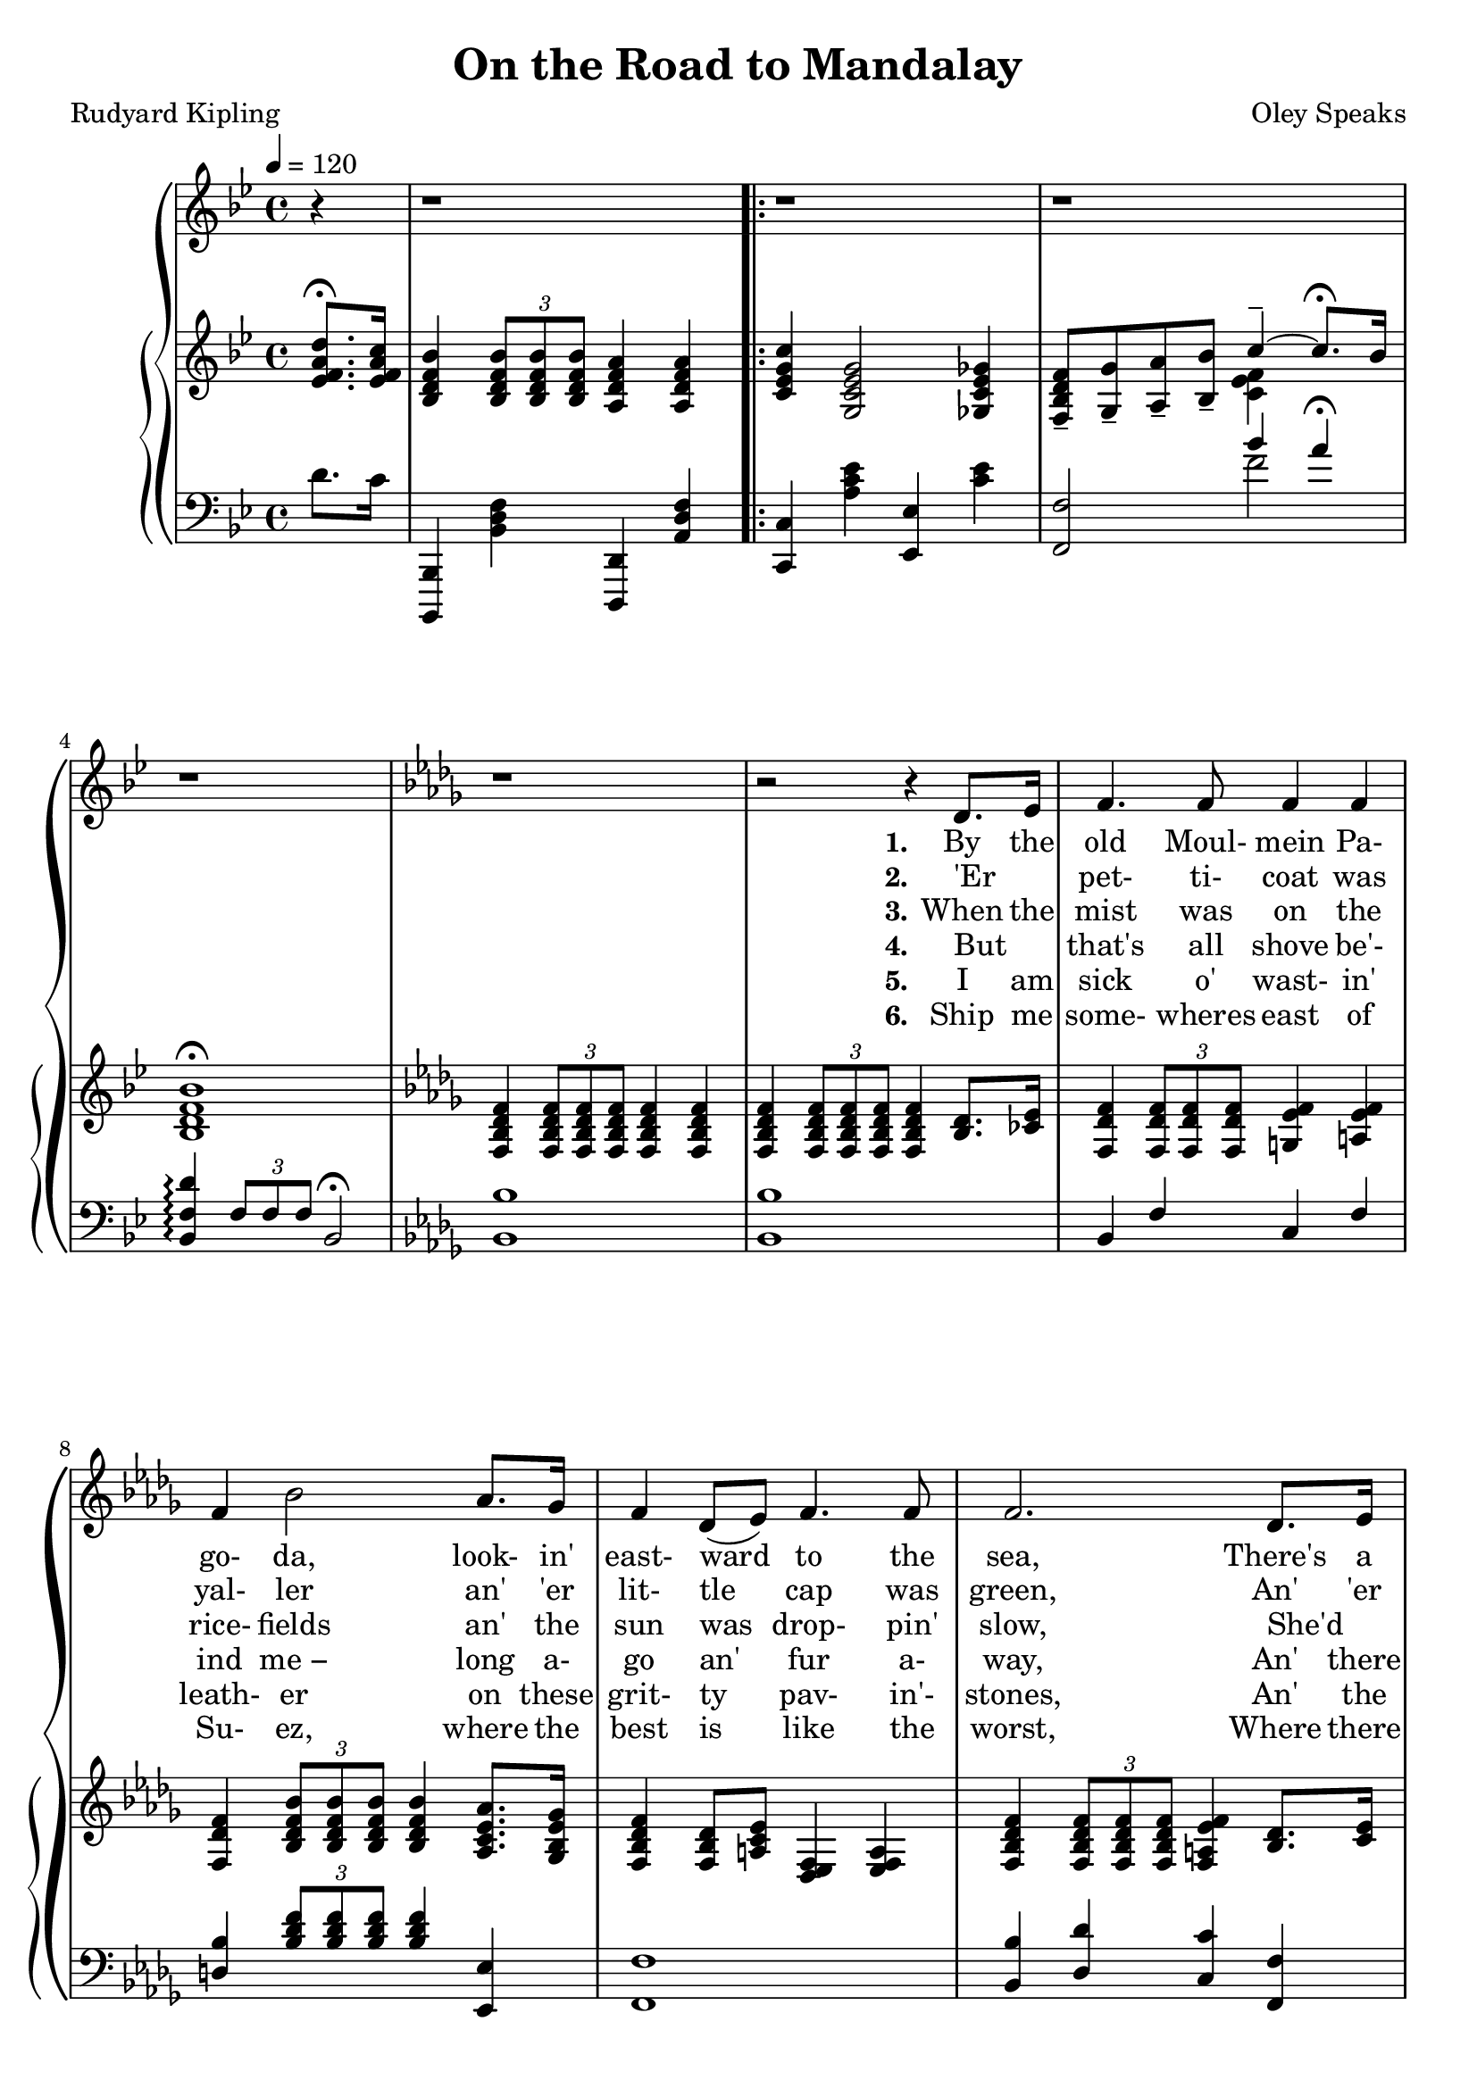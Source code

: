 \version "2.19.80"

global = {
  \time 4/4
  \key bes \major
  \tempo 4 = 120
  \partial 4
}

tempotrack = {
  \time 4/4
  \tempo 4 = 120
  \partial 4
  s4 s1
}

melodyOne = \relative c' {
  r4
  r1
}

melodyTwo = \relative c' {
  r1
  r1
  r1
  \key des \major
  r1 % 5
  r2 r4 des8. ees16
  f4. f8 4 4
  f4 bes2 aes8. ges16
  f4 des8(ees) f4. 8
  f2. des8. ees16 % 10
  f4. 8 4 4
  f4 bes2 aes8 ges
  f4 des des c
  bes2. bes8. 16
  aes4. 8 c4 ees % 15
  fes4 des2 8 ees
  fes4. 8 ees4 des
  aes'2. 8 8
  aes4. des,8 4 4
  des4 ges2 8 8 % 20
  ges4. 8 4 4
  f2. 8 8
  f4 f f f
  f2.-\fermata bes8-\fermata a-\fermata
  \key bes \major
  g4. d8 4 4 % 25
  d2. bes8. e16
  g4 d d d
  ees2. d8. c16
  bes4. c8 d4 ees
  f4 g a bes % 30
  bes4 d c bes
  c2.-\fermata
  d8. c16
  bes4 bes a a
  c4(g2) fis8. g16 % 35
  bes4 a g a
  f2. d8. c16
  bes4. c8 d4 ees
  f4 g a bes
}

melodyR = \relative c'' {
  bes4 g c4.-\fermata bes8 % 40
  bes2 r
}

melodyRR = \relative c'' {
  ees2 d
  c2..-\fermata bes8
  bes1 % 45
  r1-\fermata
}

trebleOne = \relative c' {
  <ees f a d>8.-\fermata <ees f a c>16 % 0
  <bes d f bes>4 \times 2/3 { q8 q q} <a d f a>4 q
}

trebleTwo = \relative c' {
  <c ees g c>4 <g c ees g>2 <ges c ees ges>4 
  <f bes d f>8-- <g g'>-- <a a'>-- <bes bes'>--
  <<
    { \voiceOne c'4-- ~ c8.-\fermata bes16 }
    \new Voice {\voiceTwo <c, ees f>4 }
  >> \oneVoice
  <bes d f bes>1-\fermata
  \key des \major
  <f bes des f>4 \times 2/3 {q8 q q} q4 q % 5
  q4 \times 2/3 {q8 q q} q4 <bes des>8. <ces ees>16
  <f, des' f>4 \times 2/3 {q8 q q} <g ees' f>4 <a ees' f>
  <f des' f>4 \times 2/3 {<bes des f bes>8 q q} q4 <aes c ees aes>8. <ges bes ees ges>16
  <f bes des f>4 <f bes des>8 <a c ees> <es des f>4 <a ees f>
  <f bes des f>4 \times 2/3 {q8 q q} <f a ees' f>4 <bes des>8. <c ees>16 % 10
  <f, des' f>4 \times 2/3 {q8 q q} <g ees' f>4 <a ees' f>
  <f des' f>4 \times 2/3 {<bes des f bes>8 q q} q4 <aes ces ees aes>8 <ges bes ees ges>
  <f bes des f>8 <g g'> <a a'> <bes bes'> <des f des'>4 <ees f c>
  <bes des f bes>2. r4
  r4 <c ees ges aes>-\arpeggio <c' ees ges aes>-\arpeggio <c, ees ges aes>-\arpeggio % 15
  r4 <fes g bes des>4-\arpeggio \ottava #1 <fes' g bes des>-\arpeggio \ottava #0 <fes, g bes des>-\arpeggio
  r4 q-\arpeggio \ottava #1 <fes' g bes des>-\arpeggio \ottava #0 <fes, g bes des>-\arpeggio
  r4 <c ees ges aes>-\arpeggio <c' ees ges aes>-\arpeggio <c, ees ges aes>-\arpeggio
  <aes ces aes'>4 \times 2/3 {q8 q q} q4 q
  q4 \times 2/3 {<ges bes ges'>8 q q} q4 q % 20
  q4 \times 2/3{q8 q q} q4 q
  <f a c f>4 \times 2/3 {q8 q q} q4 q
  q4 q <g bes d g> q
  <a ees' f a>2.-\fermata <bes d f bes>8-\fermata <a d f a>-\fermata
  \key bes \major
  <g bes d g>4 \times 2/3 {<des bes' des>8 q q} <d a' d>4 <d g d'> % 25 
%  <g bes d g>4 \change Staff = "bass" \times 2/3 {<des bes' des>8 q q} <d a' d>4 <d g d'> % 25 
  <d f d'>4 \times 2/3 {q8 q q} q4 q
  <d bes' d>4 \times 2/3 {q8 q q} 4 <d g d'> % \change Staff = "treble"
  <f bes ees>4 \times 2/3 {<g bes ees>8 q q} <a c ees>4 <f d>8. <ees c'>16 % 30
%  <f bes ees>4 \times 2/3 {<g bes ees>8 q q} <a c ees>4 \change Staff = "bass" <f d>8. <ees c'>16 % 30
  <d a'>4. <f c'>8 <bes d>4 \< <c ees>
%  <d a'>4. <f c'>8 \change Staff = "treble" <bes d>4 \< <c ees>
  <d f>4 <cis e g> <cis e a> <cis e bes'>
  <bes e g bes>4 <e g d'> <c f c'> <c e bes'> \!
  <c ees g c>4 \times 2/3 {q8 q q} <c ees f c'>4-\fermata <ees f a d>8. <ees f a c>16
  <bes d f bes>4 q <a d f a> q % 35
  <c ees g c>4 <g c ees g>2 <ais c' ees fis>8. <g c ees g>16
  <bes ees g bes>4 <a ees' f a> <g ees' g> <a ees' f a>
  <f bes f'>4 <g bes e g> <a e f a> <f d'>8. <ees c'>16
  <d bes'>4. <f c'>8 <bes d>4 <c ees>
  <bes d f>4 <bes cis e g> <cis ees a> <cis e bes'>
}

trebleR = \relative c' {
  <bes ees g bes>4 <bes ees g>
  <<
    { \voiceOne c'4.-\fermata bes8 }
    { \new Voice {\voiceTwo <c, ees g>4 <c ees f a> }} % slur?
  >>
  <bes d f bes>4 \times 2/3 {q8 q q} <a d f a>4 \times 2/3 {q8 q q}
}

trebleRR = \relative c' {
  <ees g bes ees>2 <d g bes d>
  <<
    { \voiceOne c'2.. bes8}
    { \new Voice { \voiceTwo <c, ees g>2 <c ees f a> } }
  >>
  <bes d f bes>4 \times 2/3 {q8 q q} <bes ees g bes>16 <bes bes'> <c c'> <d d'> <ees g bes ees> <f f'> <g g'> <a a'>
  <bes d f bes>2.-\fermata r4
}

bassOne = \relative c' {
  d8. c16
  <bes,,, bes'>4 <bes'' d f> <d,, d'> <a'' d f>
}

bassTwo = \relative c' {
  <c,, c'>4 <a'' c ees> <ees, ees'> <c'' ees>
  <f,, f'>2
  <<
    { \voiceOne bes''4 a-\fermata }
    { \new Voice { \voiceTwo f2 } }
  >>
  <bes,, f' d'>4-\arpeggio \times 2/3 {f'8 f f} bes,2-\fermata
  \key des \major
  <bes bes'>1 % 5
  q1
  bes4 f' c f
  <d bes'>4 \times 2/3 {<bes' des f>8 q q} q4 <ees,, ees'>
  <f f'>1
  <bes bes'>4 <des des'> <c c'> <f, f'> % 10
  bes4 f' c f
  <bes bes'>4 \times 2/3 {<bes des f>8 q q} q4 <ees,, ees'>
  <f f'>2 <f'' bes>4 <f a>
  <bes f'>4 \times 2/3 {f8 f f} bes,4 r
  <<
    { \voiceOne <c ees ges aes>4-\arpeggio q-\arpeggio \ottava #1 <c' ees ges aes>-\arpeggio \ottava 0 <c, ees ges aes>-\arpeggio % 15
      <fes g bes des>4-\arpeggio q-\arpeggio \ottava #1 <fes' g bes des>-\arpeggio \ottava #0 <fes, g bes des>
      q4-\arpeggio q4-\arpeggio \ottava 1 <fes' g bes des> \ottava 0 <fes, g bes des>
      <c ees ges aes>4-\arpeggio q4-\arpeggio \ottava 1 <c' ees ges aes>-\arpeggio \ottava #0 <c, ees ges aes>-\arpeggio
    }
    { \new Voice \voiceTwo
      {
	<aes, ees'>1 % 15
	<aes aes'>1
	q1
	<aes ees'>1
      }
    }
  >> \oneVoice
  <f' des'>4 \times 2/3 {q8 q q} q4 q % 19
  q4 \times 2/3 {q8 q q} q4 q % 20
  <<
    { \voiceOne bes4 \times 2/3 {bes8 bes bes} ees4 des }
    { \new Voice { \voiceTwo ees,1 } }
  >> \oneVoice
  <f c'>4 \times 2/3 {q8 q q} q4 q
  <ees c'>4 q <d bes'> q
  <<
    { \voiceOne a'2.-\fermata }
    { \new Voice { \voiceTwo c,4 f,2-\fermata } }
  >> \oneVoice r4-\fermata
  \key bes \major
  <bes f'>2 <f f'> % 25
  <bes f'>2 <f f'>
  <bes f'>2 <f f'>
  <c' c'>2 <f, f'>
  <<
    { \voiceTwo \ottava #-1 bes1 ~
      bes1} \ottava #0
    { \new Voice { \voiceOne bes''4 bes a g
		 <c, c'>4 bes' a g} }
  >> \oneVoice
  bes4 \times 2/3 {bes8 bes bes} a4-\fermata d8. c16
  <bes,,, bes'>4 <bes'' d f> <d,, d'> <a'' d f>
  <c,, c'>4 <g'' c ees> <c,, c'> <g'' c ees>
  <f, f'>4 <ees'' f> <f,, f'> <ees'' f>
  <d, d'> <des des'> <c c'> <f, f'>
  \ottava #-1 \repeat tremolo 8 {bes,16 bes'}
  \repeat tremolo 4 {bes,16 bes'} \ottava #0 a''4 g
  <c,,, c'>4 <c'' f> <f,, f'> <f'' a>
}

bassR = \relative c' {
  <bes,,, bes'>4 <bes'' d f> <d,, d'> <a'' d f>
  <c,, c'>4 <g'' c ees> <ees, ees'> <c'' ees>
}
bassRR = \relative c {
  <c,, c'>2 <c'' f>
  <f,, f'>2 <f'' a>
  <bes,, bes'>4 <bes' d f> <bes, bes'> <bes' ees g>
  <bes f' d'>2.-\arpeggio-\fermata r4
}

KfirstVerse = \lyricmode {
  \set stanza = "1."
  By the old Moul- mein Pa- go- da, look- in' east- ward to the sea,
  There's a Bur- ma girl a- set- tin', and I know she thinks o' me;
  For the wind is in the palm- trees, and the tem- ple- bells they say:
  "\"Come" you back, you Brit- ish sol- dier; come you back to Man- da- "lay!\""
  Come you back to Man- da- lay,
  Come you back to Man- da- lay,
  Where the old Flo- til- la lay:
  Can't you 'ear their pad- dles chunk- in' from Ran- goon to Man- da- lay?
}

SfirstVerse = \lyricmode {
  \set stanza = "1."
  By the old Moul- mein Pa- go- da, look- in' east- ward to the sea,
  There's a Bur- ma girl a- set- tin', and I know she thinks o' me;
  For the wind is in the palm- trees, and the tem- ple- bells they say:
  "\"Come" you back, you Brit- ish sol- dier; come you back to Man- da- "lay!\""
  Come you back to Man- da- lay,
  Come you back to Man- da- lay,
  Where the old Flo- til- la lay:
  Can't you 'ear their pad- dles chunk- in' from Ran- goon to Man- da- lay?
}

Kchorus = \lyricmode {
  On the road to Man- da- lay,
  Where the fly- in'- fish- es play,
  An' the dawn comes up like thun- der out- er Chi- na 'crost the Bay!
}

Schorus = \lyricmode {
  On the road to Man- da- lay,
  Where the fly- in'- fish- es play,
  An' the dawn comes up like thun- der out- er Chi- na 'crost the Bay!
}

KsecondVerse = \lyricmode {
  \set stanza = "2."
  'Er _ pet- ti- coat was yal- ler an' 'er lit- tle cap was green,
  An' 'er name was Su- pi- yaw- "lat −" jes' the same as Thee- baw's Queen,
  An' I seed her first a- smo- kin' of a whack- in' white che- root,
  An' a- wast- in' Christ- ian kis- ses on an 'eath- en i- dol's foot:
  On an 'eath- en i- dol's foot:
  Bloom- in' i- dol made o' "mud −"
  Wot they called the Great Gawd "Budd −"
  Pluck- y lot she cared for i- dols when I kissed 'er where she stud!
}

SsecondVerse = \lyricmode {
  \set stanza = "2."
  'Er _ pet- ti- coat was yal- ler an' 'er lit- tle cap was green,
  An' 'er name was Su- pi- yaw- "lat −" jes' the same as Thee- baw's Queen,
  An' I seed her first a- smo- kin' of a whack- in' white che- root,
  An' a- wast- in' Christ- ian kis- ses on an 'eath- en i- dol's foot:
  On an 'eath- en i- dol's foot:
  Bloom- in' i- dol made o' mud
  Wot they called the Great Gawd Budd
  Pluck- y lot she cared for i- dols when I kissed 'er where she stud!
}

KthirdVerse = \lyricmode {
  \set stanza = "3."
  When the mist was on the rice- fields an' the sun was drop- pin' slow,
  She'd _ git 'er lit- tle ban- jo an' she'd sing "\"Kul-" la- lo- "lo!\""
  With 'er arm up- on my shoul- der an' 'er cheek a- gin' my cheek
  We _ use- ter watch the steam- ers an' the hath- is pil- in' teak.
  The _ hath- is pil- in' teak.
  El- e- phints a- pil- in' teak
  In the sludg- y, squdg- y creek,
  Where the si- lence 'ung that 'eav- y you was 'arf a- fraid to speak!
}

KfourthVerse = \lyricmode {
  \set stanza = "4."
  But _ that's all shove be'- ind "me −" long a- go an' fur a- way,
  An' there ain't no 'bus- ses run- nin' from the Bank to Man- da- lay;
  An' I'm learn- in' 'ere in Lon- don what the ten- year sol- dier tells:
  "\"If" you've 'eard the East a- call- in', you won't nev- er 'eed naught "else.\""
  You won't nev- er 'eed naught "else.\""
  No! you won't 'eed no- thin' else
  But them spic- y gar- lic smells,
  An' the sun- shine an' the palm- trees an' the tink- ly tem- ple- bells;
}

KfifthVerse = \lyricmode {
  \set stanza = "5."
  I am sick o' wast- in' leath- er on these grit- ty pav- in'- stones,
  An' the blast- ed Heng- lish driz- zle wakes the fe- ver in my bones;
  Tho' I walks with fif- ty 'ouse- maids out- er Chel- sea to the Strand,
  An' they talks a lot o' lov- in', but wot do they un- der- stand?
  But wot do they un- der- stand?
  Beef- y face an' grub- by "'and −"
  Law! wot do they un- der- stand?
  I've a neat- er, sweet- er mai- den in a clean- er, green- er land!
}

KsixthVerse = \lyricmode {
  \set stanza = "6."
  Ship me some- wheres east of Su- ez, where the best is like the worst,
  Where there aren't no Ten Com- mand- ments an' a man can raise a thirst;
  For the tem- ple- bells are call- in', an' it's there that I would be
  By the old Moul- mein Pa- go- da, look- ing laz- y at the sea;
  Look- ing laz- y at the sea;
  On the road to Man- da- lay,
  Where the old Flo- til- la lay,
  With our sick be- neath the awn- ings when we went to Man- da- lay!
}

SthirdVerse = \lyricmode {
  \set stanza = "3."
  Ship me some- wheres east of Su- ez, where the best is like the worst,
  Where there aren't no Ten Com- mand- ments an' a man can raise a thirst;
  For the tem- ple- bells are call- in', an' it's there that I would "be −"
  By the old Moul- mein Pa- go- da, look- ing laz- y at the sea;
  Look- ing laz- y at the sea;
  On the road to Man- da- lay,
  Where the old Flo- til- la lay,
  Can't you 'ear their pad- dles chunk- in' from Ran- goon to Man- da- lay?
}

MKfirstVerse = \lyricmode {
  "By " "the " "old " "Moul" "mein " "Pa" "go" "da, " "look" "in' " "east" "ward " "to " "the " "sea,"
  "/There's " "a " "Bur" "ma " "girl " "a-" "set" "tin', " "and " "I " "know " "she " "thinks " "o' " "me;"
  "/For " "the " "wind " "is " "in " "the " "palm-" "trees, " "and " "the " "tem" "ple-" "bells " "they " "say:"
  "/\"Come" "you " "back, " "you " "Brit" "ish " "sol" "dier; " "come " "you " "back " "to " "Man" "da" "lay!\""
  "/Come " "you " "back " "to " "Man" "da" "lay,"
  "/Come " "you " "back " "to " "Man" "da" "lay,"
  "/Where " "the " "old " "Flo" "til" "la " "lay:"
  "/Can't " "you " "'ear " "their " "pad" "dles " "chunk" "in' " "from " "Ran" "goon " "to " "Man" "da" "lay?"
}

MSfirstVerse = \lyricmode {
  "By " "the " "old " "Moul" "mein " "Pa" "go" "da, " "look" "in' " "east" "ward " "to " "the " "sea,"
  "/There's " "a " "Bur" "ma " "girl " "a" "set" "tin', " "and " "I " "know " "she " "thinks " "o' " "me;"
  "/For " "the " "wind " "is " "in " "the " "palm" "trees, " "and " "the " "tem" "ple" "bells " "they " "say:"
  "/\"Come" "you " "back, " "you " "Brit" "ish " "sol" "dier; " "come " "you " "back " "to " "Man" "da" "lay!\""
  "/Come " "you " "back " "to " "Man" "da" "lay,"
  "/Come " "you " "back " "to " "Man" "da" "lay,"
  "/Where " "the " "old " "Flo" "til" "la " "lay:"
  "/Can't " "you " "'ear " "their " "pad" "dles " "chunk" "in' " "from " "Ran" "goon " "to " "Man" "da" "lay?"
}

MKchorus = \lyricmode {
  "\\On " "the " "road " "to " "Man" "da" "lay,"
  "/Where " "the " "fly" "in'" "fish" "es " "play,"
  "/An' " "the " "dawn " "comes " "up " "like " "thun" "der " "out" "er " "Chi" "na " "'crost " "the " "Bay!"
}

MSchorus = \lyricmode {
  "\\On " "the " "road " "to " "Man" "da" "lay,"
  "/Where " "the " "fly" "in'" "fish" "es " "play,"
  "/An' " "the " "dawn " "comes " "up " "like " "thun" "der " "out" "er " "Chi" "na " "'crost " "the " "Bay!"
}

MKsecondVerse = \lyricmode {
  "\\'Er " "" "pet" "ti" "coat " "was " "yal" "ler " "an' " "'er " "lit" "tle " "cap " "was " "green,"
  "/An' " "'er " "name " "was " "Su" "pi" "yaw" "lat −" "jes' " "the " "same " "as " "Thee" "baw's " "Queen,"
  "/An' " "I " "seed " "her " "first " "a" "smo" "kin' " "of " "a " "whack" "in' " "white " "che" "root,"
  "/An' " "a" "wast" "in' " "Christ" "ian " "kis" "ses " "on " "an " "'eath" "en " "i" "dol's " "foot:"
  "/On " "an " "'eath" "en " "i" "dol's " "foot:"
  "/Bloom" "in' " "i" "dol " "made " "o' " "mud −"
  "/Wot " "they " "called " "the " "Great " "Gawd " "Budd −"
  "/Pluck" "y " "lot " "she " "cared " "for " "i" "dols " "when " "I " "kissed " "'er " "where " "she " "stud!"
}

MSsecondVerse = \lyricmode {
  "\\'Er " "" "pet" "ti" "coat " "was " "yal" "ler " "an' " "'er " "lit" "tle " "cap " "was " "green,"
  "/An' " "'er " "name " "was " "Su" "pi" "yaw" "lat −" "jes' " "the " "same " "as " "Thee" "baw's " "Queen,"
  "/An' " "I " "seed " "her " "first " "a" "smo" "kin' " "of " "a " "whack" "in' " "white " "che" "root,"
  "/An' " "a" "wast" "in' " "Christ" "ian " "kis" "ses " "on " "an " "'eath" "en " "i" "dol's " "foot:"
  "/On " "an " "'eath" "en " "i" "dol's " "foot:"
  "Bloom" "in' " "i" "dol " "made " "o' " "mud"
  "/Wot " "they " "called " "the " "Great " "Gawd " "Budd"
  "/Pluck" "y " "lot " "she " "cared " "for " "i" "dols " "when " "I " "kissed " "'er " "where " "she " "stud!"
}

MKthirdVerse = \lyricmode {
  "\\When " "the " "mist " "was " "on " "the " "rice" "fields " "an' " "the " "sun " "was " "drop" "pin' " "slow,"
  "/She'd " "" "git " "'er " "lit" "tle " "ban" "jo " "an' " "she'd " "sing " "\"Kul" "la" "lo" "lo!\""
  "/With " "'er " "arm " "up" "on " "my " "shoul" "der " "an' " "'er " "cheek " "a" "gin' " "my " "cheek"
  "/We " "" "use" "ter " "watch " "the " "steam" "ers " "an' " "the " "hath" "is " "pil" "in' " "teak."
  "/The " "" "hath" "is " "pil" "in' " "teak."
  "/El" "e" "phints " "a" "pil" "in' " "teak"
  "/In " "the " "sludg" "y, " "squdg" "y " "creek,"
  "Where " "the " "si" "lence " "'ung " "that " "'eav" "y " "you " "was " "'arf " "a" "fraid " "to " "speak!"
}

MKfourthVerse = \lyricmode {
  "\\But " "" "that's " "all " "shove " "be'" "ind " "me −" "long " "a" "go " "an' " "fur " "a" "way,"
  "/An' " "there " "ain't " "no " "'bus" "ses " "run" "nin' " "from " "the " "Bank " "to " "Man" "da" "lay;"
  "An' " "I'm " "learn" "in' " "'ere " "in " "Lon" "don " "what " "the " "ten" "year " "sol" "dier " "tells:"
  "\\\"If " "you've " "'eard " "the " "East " "a" "call" "in', " "you " "won't " "nev" "er " "'eed " "naught " "else.\""
  "/You " "won't " "nev" "er " "'eed " "naught " "else.\""
  "/No! " "you " "won't " "'eed " "no" "thin' " "else "
  "/But " "them " "spic" "y " "gar" "lic " "smells,"
  "/An' " "the " "sun" "shine " "an' " "the " "palm" "trees " "an' " "the " "tink" "ly " "tem" "ple" "bells;"
}

MKfifthVerse = \lyricmode {
  "\\I " "am " "sick " "o' " "wast" "in' " "leath" "er " "on " "these " "grit" "ty " "pav" "in'" "stones,"
  "/An' " "the " "blast" "ed " "Heng" "lish " "driz" "zle " "wakes " "the " "fe" "ver " "in " "my " "bones;"
  /"Tho' " "I " "walks " "with " "fif" "ty " "'ouse" "maids " "out" "er " "Chel" "sea " "to " "the " "Strand,"
  "/An' " "they " "talks " "a " "lot " "o' " "lov" "in', " "but " "wot " "do " "they " "un" "der" "stand?"
  "/But " "wot " "do " "they " "un" "der" "stand?"
  "Beef" "y " "face " "an' " "grub" "by " "'and −"
  "/Law! " "wot " "do " "they " "un" "der" "stand?"
  "I've " "a " "neat" "er, " "sweet" "er " "mai" "den " "in " "a " "clean" "er, " "green" "er " "land!"
}

MKsixthVerse = \lyricmode {
  "\\Ship " "me " "some" "wheres " "east " "of " "Su" "ez, " "where " "the " "best " "is " "like " "the " "worst,"
  "/Where " "there " "aren't " "no " "Ten " "Com" "mand" "ments " "an' " "a " "man " "can " "raise " "a " "thirst;"
  "/For " "the " "tem" "ple" "bells " "are " "call" "in', " "an' " "it's " "there " "that " "I " "would " "be"
  "/By " "the " "old " "Moul" "mein " "Pa" "go" "da, " "look" "ing " "laz" "y " "at " "the " "sea;"
  "/Look" "ing " "laz" "y " "at " "the " "sea;"
  "/On " "the " "road " "to " "Man" "da" "lay,"
  "/Where " "the " "old " "Flo" "til" "la " "lay,"
  "/With " "our " "sick " "be" "neath " "the " "awn" "ings " "when " "we " "went " "to " "Man" "da" "lay!"
}

MSthirdVerse = \lyricmode {
  "\\Ship " "me " "some" "wheres " "east " "of " "Su" "ez, " "where " "the " "best " "is " "like " "the " "worst,"
  "/Where " "there " "aren't " "no " "Ten " "Com" "mand" "ments " "an' " "a " "man " "can " "raise " "a " "thirst;"
  "/For " "the " "tem" "ple" "bells " "are " "call" "in', " "an' " "it's " "there " "that " "I " "would " "be −"
  "/By " "the " "old " "Moul" "mein " "Pa" "go" "da, " "look" "ing " "laz" "y " "at " "the " "sea;"
  "/Look" "ing " "laz" "y " "at " "the " "sea;"
  "/On " "the " "road " "to " "Man" "da" "lay,"
  "/Where " "the " "old " "Flo" "til" "la " "lay,"
  "/Can't " "you " "'ear " "their " "pad" "dles " "chunk" "in' " "from " "Ran" "goon " "to " "Man" "da" "lay?"
}

\book {
  \header {
    title = "On the Road to Mandalay"
    composer = "Oley Speaks"
    poet = "Rudyard Kipling"
  }

  \score {
    \context GrandStaff {
      <<
	\new Staff = melody {
	  \global \melodyOne \repeat volta 6 { \melodyTwo } \alternative { {\melodyR} {\melodyRR} }
	}
	\addlyrics { \KfirstVerse \Kchorus Chi- na 'crost the Bay! }
	\addlyrics   \KsecondVerse
	\addlyrics   \KthirdVerse
	\addlyrics   \KfourthVerse
	\addlyrics   \KfifthVerse
	\addlyrics   \KsixthVerse
	\context PianoStaff {
	  <<
	    \new Staff = treble {
	      \global \trebleOne \repeat volta 6 \trebleTwo \alternative { \trebleR \trebleRR }
	    }
	    \new Staff = bass {
	      \clef bass
	      \global \bassOne \repeat volta 6 \bassTwo \alternative { \bassR \bassRR }
	    }
	  >>
	}
      >>
    }
  \layout {}
  }

  \score {
    \context GrandStaff {
      <<
	\new Staff = melody \unfoldRepeats {
	  \global \melodyOne \repeat volta 6 { \melodyTwo } \alternative { {\melodyR} {\melodyRR} }
	}
	\addlyrics { \MKfirstVerse  \MKchorus
                     \MKsecondVerse \MKchorus
                     \MKthirdVerse  \MKchorus
                     \MKfourthVerse \MKchorus
	             \MKfifthVerse  \MKchorus
	             \MKsixthVerse  \MKchorus
		   }
	\context PianoStaff {
	  <<
	    \new Staff = treble \unfoldRepeats {
	      \global \trebleOne \repeat volta 6 \trebleTwo \alternative { \trebleR \trebleRR }
	    }
	    \new Staff = bass \unfoldRepeats {
	      \clef bass
	      \global \bassOne \repeat volta 6 \bassTwo \alternative { \bassR \bassRR }
	    }
	  >>
	}
      >>
    }
  \midi {}
  }
}

\book {
  \header {
    title = "On the Road to Mandalay"
    composer = "Oley Speaks"
    poet = "Rudyard Kipling"
  }

  \score { % Three verse Oley Speaks version
    \context GrandStaff {
      <<
	\new Staff = melody {
	  \global \melodyOne \repeat volta 3 { \melodyTwo } \alternative { {\melodyR} {\melodyRR} }
	}
	\addlyrics { \SfirstVerse \Schorus Chi- na 'crost the Bay! }
	\addlyrics   \SsecondVerse
	\addlyrics   \SthirdVerse
	\context PianoStaff {
	  <<
	    \new Staff = treble {
	      \global \trebleOne \repeat volta 3 \trebleTwo \alternative { \trebleR
								   \trebleRR }
	    }
	    \new Staff = bass {
	      \clef bass
	      \global \bassOne \repeat volta 3 \bassTwo \alternative { \bassR \bassRR }
	    }
	  >>
	}
      >>
    }
  \layout {}
  }

  \score { % Midi 3-verse
    \context GrandStaff {
      <<
	\new Staff = melody \unfoldRepeats {
	  \global \melodyOne \repeat volta 6 { \melodyTwo } \alternative { {\melodyR} {\melodyRR} }
	}
	\addlyrics { \MSfirstVerse  \MSchorus
                     \MSsecondVerse \MSchorus
                     \MSthirdVerse  \MSchorus
		     }
	\context PianoStaff {
	  <<
	    \new Staff = treble \unfoldRepeats {
	      \global \trebleOne \repeat volta 6 \trebleTwo \alternative { \trebleR \trebleRR }
	    }
	    \new Staff = bass \unfoldRepeats {
	      \clef bass
	      \global \bassOne \repeat volta 6 \bassTwo \alternative { \bassR \bassRR }
	    }
	  >>
	}
      >>
    }
  \midi {}
  }
}

